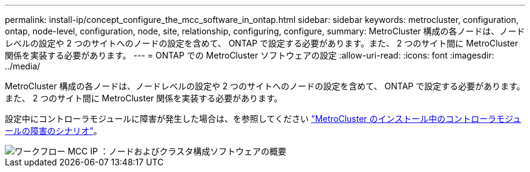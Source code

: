 ---
permalink: install-ip/concept_configure_the_mcc_software_in_ontap.html 
sidebar: sidebar 
keywords: metrocluster, configuration, ontap, node-level, configuration, node, site, relationship, configuring, configure, 
summary: MetroCluster 構成の各ノードは、ノードレベルの設定や 2 つのサイトへのノードの設定を含めて、 ONTAP で設定する必要があります。また、 2 つのサイト間に MetroCluster 関係を実装する必要があります。 
---
= ONTAP での MetroCluster ソフトウェアの設定
:allow-uri-read: 
:icons: font
:imagesdir: ../media/


[role="lead"]
MetroCluster 構成の各ノードは、ノードレベルの設定や 2 つのサイトへのノードの設定を含めて、 ONTAP で設定する必要があります。また、 2 つのサイト間に MetroCluster 関係を実装する必要があります。

設定中にコントローラモジュールに障害が発生した場合は、を参照してください link:../disaster-recovery/concept_choosing_the_correct_recovery_procedure_parent_concept.html#controller-module-failure-scenarios-during-metrocluster-installation["MetroCluster のインストール中のコントローラモジュールの障害のシナリオ"]。

image::../media/workflow_mcc_ip_high_level_node_and_cluster_configuration_software.svg[ワークフロー MCC IP ：ノードおよびクラスタ構成ソフトウェアの概要]
